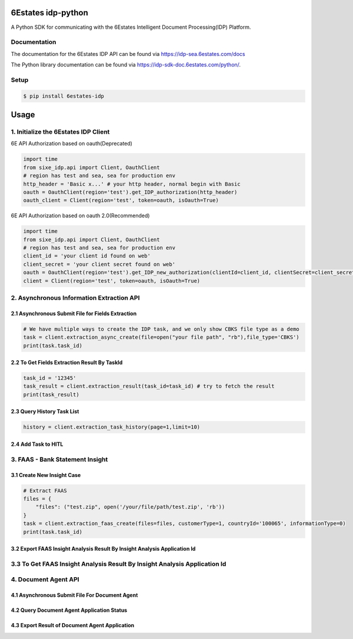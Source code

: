 6Estates idp-python
==============
A Python SDK for communicating with the 6Estates Intelligent Document Processing(IDP) Platform.


Documentation
-----------------

The documentation for the 6Estates IDP API can be found via https://idp-sea.6estates.com/docs

The Python library documentation can be found via https://idp-sdk-doc.6estates.com/python/.


Setup
-----------------

.. code-block:: bash

    $ pip install 6estates-idp      


Usage 
============ 
1. Initialize the 6Estates IDP Client 
---------------------------------------------------------------------

6E API Authorization based on oauth(Deprecated)

.. code-block:: python

    import time
    from sixe_idp.api import Client, OauthClient
    # region has test and sea, sea for production env
    http_header = 'Basic x...' # your http header, normal begin with Basic
    oauth = OauthClient(region='test').get_IDP_authorization(http_header)
    oauth_client = Client(region='test', token=oauth, isOauth=True)


6E API Authorization based on oauth 2.0(Recommended)

.. code-block:: python

    import time
    from sixe_idp.api import Client, OauthClient
    # region has test and sea, sea for production env
    client_id = 'your client id found on web'
    client_secret = 'your client secret found on web'
    oauth = OauthClient(region='test').get_IDP_new_authorization(clientId=client_id, clientSecret=client_secret)
    client = Client(region='test', token=oauth, isOauth=True)
    

2. Asynchronous Information Extraction API
--------------------------------------------------------------------

2.1 Asynchronous Submit File for Fields Extraction
~~~~~~~~~~~~
.. code-block:: python

    # We have multiple ways to create the IDP task, and we only show CBKS file type as a demo
    task = client.extraction_async_create(file=open("your file path", "rb"),file_type='CBKS')
    print(task.task_id)


2.2 To Get Fields Extraction Result By TaskId
~~~~~~~~~~~~
.. code-block:: python

    task_id = '12345'
    task_result = client.extraction_result(task_id=task_id) # try to fetch the result
    print(task_result)


2.3 Query History Task List
~~~~~~~~~~~~
.. code-block:: python

    history = client.extraction_task_history(page=1,limit=10)

2.4 Add Task to HITL
~~~~~~~~~~~~
.. code-block:: python
    application_id = 'your application_id/task_id'
    add_hitl = client.extraction_task_add_hitl(applicationId=application_id)

3. FAAS - Bank Statement Insight
--------------------------------------------------------------------
3.1 Create New Insight Case
~~~~~~~~~~~~
.. code-block:: python

    # Extract FAAS
    files = {
        "files": ("test.zip", open('/your/file/path/test.zip', 'rb'))
    }
    task = client.extraction_faas_create(files=files, customerType=1, countryId='100065', informationType=0)
    print(task.task_id)


3.2 Export FAAS Insight Analysis Result By Insight Analysis Application Id
~~~~~~~~~~~~
.. code-block:: python
    # this content could be a xlsx file or a zip file depending on your config on our system
    task_id = 'FAAS1234'
    content_bytes = client.extraction_faas_export(task_id=task_id)
    # suffix could be zip or xlsx, take zip as a demo
    with open('/your/file/path/test.zip', 'wb') as f:
        f.write(content_bytes)


3.3 To Get FAAS Insight Analysis Result By Insight Analysis Application Id
--------------------------------------------------------------------
.. code-block:: python
    task_id = 'FAAS1234'
    res = client.extraction_faas_result(task_id=task_id)
    print(res)


4. Document Agent API
--------------------------------------------------------------------
4.1 Asynchronous Submit File For Document Agent
~~~~~~~~~~~~

.. code-block:: python
    task = client.extraction_doc_agent_create(flowCode='DAG1',file=open("your file path", "rb"))
    print(task.task_id)
    # this would be the application_id

4.2 Query Document Agent Application Status
~~~~~~~~~~~~

.. code-block:: python
    application_id = 'your application id'
    status = client.extraction_doc_agent_status(applicationId=application_id)
    print(status)

4.3 Export Result of Document Agent Application
~~~~~~~~~~~~

.. code-block:: python
    # this could be a xlsx or a zip file depending on your config on our system
    application_id = 'your application id'
    content_bytes = client.extraction_doc_agent_export(applicationId=application_id)
    with open('/your/path/result/file.xlsx', 'wb') as f:
        f.write(content_bytes)
